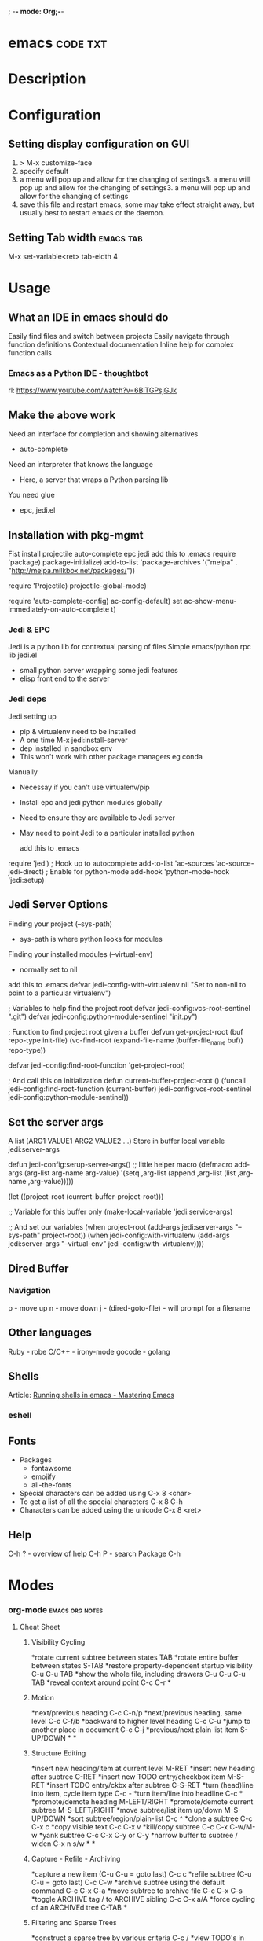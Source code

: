 ; -*- mode: Org;-*-
#+TAGS: code txt

* emacs								   :code:txt:
* Description
* Configuration
** Setting display configuration on GUI
1. > M-x customize-face
2. specify default
3. a menu will pop up and allow for the changing of settings3. a menu will pop up and allow for the changing of settings3. a menu will pop up and allow for the changing of settings
4. save this file and restart emacs, some may take effect straight away, but usually best to restart emacs or the daemon.

** Setting Tab width						  :emacs:tab:
M-x set-variable<ret> tab-eidth 4
* Usage
** What an IDE in emacs should do
Easily find files and switch between projects
Easily navigate through function definitions
Contextual documentation
Inline help for complex function calls
 
*** Emacs as a Python IDE - thoughtbot
rl: https://www.youtube.com/watch?v=6BlTGPsjGJk

** Make the above work
Need an interface for completion and showing alternatives
- auto-complete
Need an interpreter that knows the language
- Here, a server that wraps a Python parsing lib
You need glue
- epc, jedi.el
   
** Installation with pkg-mgmt
Fist install projectile auto-complete epc jedi
add this to .emacs
require 'package)
package-initialize)
add-to-list
 'package-archives
 '("melpa" . "http://melpa.milkbox.net/packages/"))

require 'Projectile)
projectile-global-mode)

require 'auto-complete-config)
ac-config-default)
set ac-show-menu-immediately-on-auto-complete t)

*** Jedi & EPC
Jedi is a python lib for contextual parsing of files 
Simple emacs/python rpc lib
jedi.el 
- small python server wrapping some jedi features
- elisp front end to the server

*** Jedi deps
Jedi setting up
+ pip & virtualenv need to be installed
+ A one time M-x jedi:install-server
+ dep installed in sandbox env
+ This won't work with other package managers eg conda
Manually
+ Necessay if you can't use virtualenv/pip
+ Install epc and jedi python modules globally
+ Need to ensure they are available to Jedi server
+ May need to point Jedi to a particular installed python 
  
 add this to .emacs
require 'jedi)
; Hook up to autocomplete
add-to-list 'ac-sources 'ac-source-jedi-direct)
; Enable for python-mode
add-hook 'python-mode-hook 'jedi:setup)

** Jedi Server Options
 Finding your project (--sys-path)
 - sys-path is where python looks for modules
 Finding your installed modules (--virtual-env)
 - normally set to nil

 add this to .emacs
defvar jedi-config-with-virtualenv nil
 "Set to non-nil to point to a particular virtualenv")

; Variables to help find the project root
defvar jedi-config:vcs-root-sentinel ".git")
defvar jedi-config:python-module-sentinel "__init__.py")

; Function to find project root given a buffer
defvun get-project-root (buf repo-type init-file)
 (vc-find-root (expand-file-name (buffer-file_name buf)) repo-type))
 
defvar jedi-config:find-root-function 'get-project-root)

; And call this on initialization
defun current-buffer-project-root ()
 (funcall jedi-config:find-root-function
   (current-buffer)
   jedi-config:vcs-root-sentinel
   jedi-config:python-module-sentinel))

** Set the server args
 A list (ARG1 VALUE1 ARG2 VALUE2 ...)
 Store in buffer local variable jedi:server-args

defun jedi-config:serup-server-args()
 ;; little helper macro
 (defmacro add-args (arg-list arg-name arg-value)
   '(setq ,arg-list (append ,arg-list (list ,arg-name ,arg-value)))))

 (let ((project-root (current-buffer-project-root)))

   ;; Variable for this buffer only
   (make-local-variable 'jedi:service-args)

   ;; And set our variables
   (when project-root
     (add-args jedi:server-args "--sys-path" project-root))
   (when jedi-config:with-virtualenv
     (add-args jedi:server-args "--virtual-env"
       jedi-config:with-virtualenv))))

** Dired Buffer
*** Navigation
p - move up
n - move down
j - (dired-goto-file) - will prompt for a filename

** Other languages
Ruby - robe
C/C++ - irony-mode
gocode - golang

** Shells
Article: [[https://www.masteringemacs.org/article/running-shells-in-emacs-overview][Running shells in emacs - Mastering Emacs]]
*** eshell
** Fonts
+ Packages
  - fontawsome
  - emojify
  - all-the-fonts

- Special characters can be added using
  C-x 8 <char>
- To get a list of all the special characters
  C-x 8 C-h
- Characters can be added using the unicode
  C-x 8 <ret>

** Help
C-h ? - overview of help
C-h P - search Package
C-h
* Modes
*** org-mode						    :emacs:org:notes:
**** Cheat Sheet
***** Visibility Cycling
*rotate current subtree between states             TAB
*rotate entire buffer between states               S-TAB
*restore property-dependent startup visibility     C-u C-u TAB
*show the whole file, including drawers            C-u C-u C-u TAB
*reveal context around point                       C-c C-r
*
***** Motion
*next/previous heading                             C-c C-n/p
*next/previous heading, same level                 C-c C-f/b
*backward to higher level heading                  C-c C-u
*jump to another place in document                 C-c C-j
*previous/next plain list item                     S-UP/DOWN\notetwo
*
*
***** Structure Editing
*insert new heading/item at current level          M-RET
*insert new heading after subtree                  C-RET
*insert new TODO entry/checkbox item               M-S-RET
*insert TODO entry/ckbx after subtree              C-S-RET
*turn (head)line into item, cycle item type        C-c -
*turn item/line into headline                      C-c *
*promote/demote heading                            M-LEFT/RIGHT
*promote/demote current subtree                    M-S-LEFT/RIGHT
*move subtree/list item up/down                    M-S-UP/DOWN
*sort subtree/region/plain-list                    C-c ^
*clone a subtree                                   C-c C-x c
*copy visible text                                 C-c C-x v
*kill/copy subtree                                 C-c C-x C-w/M-w
*yank subtree                                      C-c C-x C-y or C-y
*narrow buffer to subtree / widen                  C-x n s/w
*
*
***** Capture - Refile - Archiving
*capture a new item (C-u C-u = goto last)          C-c c \noteone
*refile subtree (C-u C-u = goto last)              C-c C-w
*archive subtree using the default command         C-c C-x C-a
*move subtree to archive file                      C-c C-x C-s
*toggle ARCHIVE tag / to ARCHIVE sibling           C-c C-x a/A
*force cycling of an ARCHIVEd tree                 C-TAB
*
***** Filtering and Sparse Trees
*construct a sparse tree by various criteria       C-c /
*view TODO's in sparse tree                        C-c / t/T
*global TODO list in agenda mode                   C-c a t \noteone
*time sorted view of current org file              C-c a L
*
***** Tables
*
*--------------------------------------------------------------------------------
*Creating a table
*--------------------------------------------------------------------------------
*
*just start typing, e.g.                           |Name|Phone|Age RET |- TAB
*convert region to table                           C-c |
*... separator at least 3 spaces                   C-3 C-c |
*
*--------------------------------------------------------------------------------
*Commands available inside tables
*--------------------------------------------------------------------------------
*
*The following commands work when the cursor is inside a table.
*Outside of tables, the same keys may have other functionality.
*
*--------------------------------------------------------------------------------
*Re-aligning and field motion
*--------------------------------------------------------------------------------
*
*re-align the table without moving the cursor      C-c C-c
*re-align the table, move to next field            TAB
*move to previous field                            S-TAB
*re-align the table, move to next row              RET
*move to beginning/end of field                    M-a/e
*
*--------------------------------------------------------------------------------
*Row and column editing
*--------------------------------------------------------------------------------
*
*move the current column left                      M-LEFT/RIGHT
*kill the current column                           M-S-LEFT
*insert new column to left of cursor position      M-S-RIGHT
*
*move the current row up/down                      M-UP/DOWN
*kill the current row or horizontal line           M-S-UP
*insert new row above the current row              M-S-DOWN
*insert hline below (C-u : above) current row      C-c -
*insert hline and move to line below it            C-c RET
*sort lines in region                              C-c ^
*
*--------------------------------------------------------------------------------
*Regions
*--------------------------------------------------------------------------------
*
*cut/copy/paste rectangular region                 C-c C-x C-w/M-w/C-y
*fill paragraph across selected cells              C-c C-q
*
*--------------------------------------------------------------------------------
*Miscellaneous
*--------------------------------------------------------------------------------
*
*to limit column width to N characters, use        ...| <N> |...
*edit the current field in a separate window       C-c `
*make current field fully visible                  C-u TAB
*export as tab-separated file                      M-x org-table-export
*import tab-separated file                         M-x org-table-import
*sum numbers in current column/rectangle           C-c +
*
*--------------------------------------------------------------------------------
*Tables created with the table.el package
*--------------------------------------------------------------------------------
*
*insert a new table.el table                       C-c ~
*recognize existing table.el table                 C-c C-c
*convert table (Org-mode <-> table.el)             C-c ~
*
*--------------------------------------------------------------------------------
*Spreadsheet
*--------------------------------------------------------------------------------
*
*Formulas typed in field are executed by TAB,
*RET and C-c C-c.  = introduces a column
*formula, := a field formula.
*
*Example: Add Col1 and Col2                        |=$1+$2      |
*... with printf format specification              |=$1+$2;%.2f|
*... with constants from constants.el              |=$1/$c/$cm |
*sum from 2nd to 3rd hline                         |:=vsum(@II..@III)|
*apply current column formula                      | = |
*
*set and eval column formula                       C-c =
*set and eval field formula                        C-u C-c =
*re-apply all stored equations to current line     C-c *
*re-apply all stored equations to entire table     C-u C-c *
*iterate table to stability                        C-u C-u C-c *
*rotate calculation mark through # * ! ^ _ $       C-#
*show line, column, formula reference              C-c ?
*toggle grid / debugger                            C-c }/{
*
*--------------------------------------------------------------------------------
*Formula Editor
*--------------------------------------------------------------------------------
*
*edit formulas in separate buffer                  C-c '
*exit and install new formulas                     C-c C-c
*exit, install, and apply new formulas             C-u C-c C-c
*abort                                             C-c C-q
*toggle reference style                            C-c C-r
*pretty-print Lisp formula                         TAB
*complete Lisp symbol                              M-TAB
*shift reference point                             S-cursor
*shift test line for column references             M-up/down
*scroll the window showing the table               M-S-up/down
*toggle table coordinate grid                      C-c }
*
***** Links
*
*globally store link to the current location       C-c l \noteone
*insert a link (TAB completes stored links)        C-c C-l
*insert file link with file name completion        C-u C-c C-l
*edit (also hidden part of) link at point          C-c C-l
*
*open file links in emacs                          C-c C-o
*...force open in emacs/other window               C-u C-c C-o
*open link at point                                mouse-1/2
*...force open in emacs/other window               mouse-3
*record a position in mark ring                    C-c %
*jump back to last followed link(s)                C-c &
*find next link                                    C-c C-x C-n
*find previous link                                C-c C-x C-p
*edit code snippet of file at point                C-c '
*toggle inline display of linked images            C-c C-x C-v
*
***** Working with Code (Babel)
*
*execute code block at point                       C-c C-c
*open results of code block at point               C-c C-o
*check code block at point for errors              C-c C-v c
*insert a header argument with completion          C-c C-v j
*view expanded body of code block at point         C-c C-v v
*view information about code block at point        C-c C-v I
*go to named code block                            C-c C-v g
*go to named result                                C-c C-v r
*go to the head of the current code block          C-c C-v u
*go to the next code block                         C-c C-v n
*go to the previous code block                     C-c C-v p
*demarcate a code block                            C-c C-v d
*execute the next key sequence in the code edit bu C-c C-v x
*execute all code blocks in current buffer         C-c C-v b
*execute all code blocks in current subtree        C-c C-v s
*tangle code blocks in current file                C-c C-v t
*tangle code blocks in supplied file               C-c C-v f
*ingest all code blocks in supplied file into the  C-c C-v i
*switch to the session of the current code block   C-c C-v z
*load the current code block into a session        C-c C-v l
*view sha1 hash of the current code block          C-c C-v a
*
***** Completion
*
*In-buffer completion completes TODO keywords at headline start, TeX
*macros after `\', option keywords after `#-', TAGS
*after  `:', and dictionary words elsewhere.
*
*complete word at point                            M-TAB
*
***** TODO Items and Checkboxes
*rotate the state of the current item              C-c C-t
*select next/previous state                        S-LEFT/RIGHT
*select next/previous set                          C-S-LEFT/RIGHT
*toggle ORDERED property                           C-c C-x o
*view TODO items in a sparse tree                  C-c C-v
*view 3rd TODO keyword's sparse tree               C-3 C-c C-v
*
*set the priority of the current item              C-c , [ABC]
*remove priority cookie from current item          C-c , SPC
*raise/lower priority of current item              S-UP/DOWN\notetwo
*
*insert new checkbox item in plain list            M-S-RET
*toggle checkbox(es) in region/entry/at point      C-c C-x C-b
*toggle checkbox at point                          C-c C-c
*update checkbox statistics (C-u : whole file)     C-c #
*
***** Tags
*set tags for current heading                      C-c C-q
*realign tags in all headings                      C-u C-c C-q
*create sparse tree with matching tags             C-c \\
*globally (agenda) match tags at cursor            C-c C-o
*
***** Properties and Column View
*set property/effort                               C-c C-x p/e
*special commands in property lines                C-c C-c
*next/previous allowed value                       S-left/right
*turn on column view                               C-c C-x C-c
*capture columns view in dynamic block             C-c C-x i
*
*quit column view                                  q
*show full value                                   v
*edit value                                        e
*next/previous allowed value                       n/p or S-left/right
*edit allowed values list                          a
*make column wider/narrower                        > / <
*move column left/right                            M-left/right
*add new column                                    M-S-right
*Delete current column                             M-S-left
*
*
***** Timestamps
*prompt for date and insert timestamp              C-c .
*like C-c . but insert date and time format        C-u C-c .
*like C-c . but make stamp inactive                C-c !
*insert DEADLINE timestamp                         C-c C-d
*insert SCHEDULED timestamp                        C-c C-s
*create sparse tree with all deadlines due         C-c / d
*the time between 2 dates in a time range          C-c C-y
*change timestamp at cursor Â±1 day                S-RIGHT/LEFT\notetwo
*change year/month/day at cursor by Â±1            S-UP/DOWN\notetwo
*access the calendar for the current date          C-c >
*insert timestamp matching date in calendar        C-c <
*access agenda for current date                    C-c C-o
*select date while prompted                        mouse-1/RET
*toggle custom format display for dates/times      C-c C-x C-t
*
*
*--------------------------------------------------------------------------------
*Clocking time
*--------------------------------------------------------------------------------
*
*start clock on current item                       C-c C-x C-i
*stop/cancel clock on current item                 C-c C-x C-o/x
*display total subtree times                       C-c C-x C-d
*remove displayed times                            C-c C-c
*insert/update table with clock report             C-c C-x C-r
*
***** Agenda Views
*add/move current file to front of agenda          C-c [
*remove current file from your agenda              C-c ]
*cycle through agenda file list                    C-'
*set/remove restriction lock                       C-c C-x </>
*
*compile agenda for the current week               C-c a a \noteone
*compile global TODO list                          C-c a t \noteone
*compile TODO list for specific keyword            C-c a T \noteone
*match tags, TODO kwds, properties                 C-c a m \noteone
*match only in TODO entries                        C-c a M \noteone
*find stuck projects                               C-c a # \noteone
*show timeline of current org file                 C-c a L \noteone
*configure custom commands                         C-c a C \noteone
*agenda for date at cursor                         C-c C-o
*
*--------------------------------------------------------------------------------
*Commands available in an agenda buffer
*--------------------------------------------------------------------------------
*
*--------------------------------------------------------------------------------
*View Org file
*--------------------------------------------------------------------------------
*
*show original location of item                    SPC/mouse-3
*show and recenter window                          L
*goto original location in other window            TAB/mouse-2
*goto original location, delete other windows      RET
*show subtree in indirect buffer, ded.\ frame      C-c C-x b
*toggle follow-mode                                F
*
*--------------------------------------------------------------------------------
*Change display
*--------------------------------------------------------------------------------
*
*delete other windows                              o
*view mode dispatcher                              v
*switch to day/week/month/year/def view            d w vm vy vSP
*toggle diary entries / time grid / habits         D / G / K
*toggle entry text / clock report                  E / R
*toggle display of logbook entries                 l / v l/L/c
*toggle inclusion of archived trees/files          v a/A
*refresh agenda buffer with any changes            r / g
*filter with respect to a tag                      /
*save all org-mode buffers                         s
*display next/previous day,week,...                f / b
*goto today / some date (prompt)                   . / j
*
*--------------------------------------------------------------------------------
*Remote editing
*--------------------------------------------------------------------------------
*
*digit argument                                    0-9
*change state of current TODO item                 t
*kill item and source                              C-k
*archive default                                   $ / a
*refile the subtree                                C-c C-w
*set/show tags of current headline                 : / T
*set effort property (prefix=nth)                  e
*set / compute priority of current item            , / P
*raise/lower priority of current item              S-UP/DOWN\notetwo
*run an attachment command                         C-c C-a
*schedule/set deadline for this item               C-c C-s/d
*change timestamp one day earlier/later            S-LEFT/RIGHT\notetwo
*change timestamp to today                         >
*insert new entry into diary                       i
*start/stop/cancel the clock on current item       I / O / X
*jump to running clock entry                       J
*mark / unmark / execute bulk action               m / u / B
*
*--------------------------------------------------------------------------------
*Misc
*--------------------------------------------------------------------------------
*
*follow one or offer all links in current entry    C-c C-o
*
*--------------------------------------------------------------------------------
*Calendar commands
*--------------------------------------------------------------------------------
*
*find agenda cursor date in calendar               c
*compute agenda for calendar cursor date           c
*show phases of the moon                           M
*show sunrise/sunset times                         S
*show holidays                                     H
*convert date to other calendars                   C
*
*--------------------------------------------------------------------------------
*Quit and Exit
*--------------------------------------------------------------------------------
*
*quit agenda, remove agenda buffer                 q
*exit agenda, remove all agenda buffers            x
*
***** LaTeX and cdlatex-mode
*
*preview LaTeX fragment                            C-c C-x C-l
*expand abbreviation (cdlatex-mode)                TAB
*insert/modify math symbol (cdlatex-mode)          ` / '
*insert citation using RefTeX                      C-c C-x [
*
***** Exporting and Publishing
*
*Exporting creates files with extensions .txt and .html
*in the current directory.  Publishing puts the resulting file into
*some other place.
*
*export/publish dispatcher                         C-c C-e
*
*export visible part only                          C-c C-e v
*insert template of export options                 C-c C-e t
*toggle fixed width for entry or region            C-c :
*toggle pretty display of scripts, entities        C-c C-x {\tt\char`\}
*
*--------------------------------------------------------------------------------
*Comments: Text not being exported
*--------------------------------------------------------------------------------
*
*Lines starting with # and subtrees starting with COMMENT are
*never exported.
*
*toggle COMMENT keyword on entry                   C-c ;
*
***** Dynamic Blocks
*
*update dynamic block at point                     C-c C-x C-u
*update all dynamic blocks                         C-u C-c C-x C-u
*
***** Notes
*[1] This is only a suggestion for a binding of this command.  Choose
*your own key as shown under ACTIVATION.
*
*[2] Keybinding affected by org-support-shift-select and also
**** org-replace-disputed-keys.
***** Outlining and Writing
Asterisks are used to denote headings these can 
be nested using increments of astrisks. Lines that 
don't start with the * are considered the body of 
the text.

**** Under lying headings
Underlying objects can be wrapped up into the 
heading for clarity. This is done by moving the cursor
to the end of the headings line and pressing TAB.

**** thrid level
***** fourth level
****** fifth level
**** Visability cycling
***** Gloabl and local cycling
+Cycling through the headings is accomplised with sucsecive TAB commands. A level which is above can open any below. You don't have to be on the ajacent heading to cycle just above.

| Commands | Function                |
|----------+-------------------------|
| C-c C-n  | Next heading            |
| C-c C-p  | Prev heading            |
| C-c C-f  | Next heading same level |
| C-c C-b  | Prev heading same level |
|          |                         |
***** Setting initial visibility   
+Using C-u Cu will switch back to the start up viaibility.
+ Setting per file visibility
- #+STARTUP - overview
- #+STARTUP - content
**** Lists
***** Unordered
unordered lists can be added using +,-
- apple
- banana
- grapes
***** Ordered
ordered lists can be added using 1.
1. apple
2. banna
3. cherry

***** Check-box
- [ ] is it true
- [ ] is it false
to toggle the state of the checkbox C-c C-c
to toggle through itemize bullets C-c -
Turn an item in to a heading C-c * this will turn a 
checkbox into a TODO list

**** Drawers
This is outside the drawer
:DRAWER_NAME:
This is inside the drawer
:END:
After the drawer

A drawer can also be added interactivly with 
C-c C-x d - This will add the :Drawer: and :END:

**** \TODO List
**** Hyperlinks
Simple url
http://linuxjournal.com
or
[[http://linuxjournal.com]::[Linux Journal]]

Link to image
https://plus.google.com/photos/100234956980391947791/album/6170753083564209409/6170753084798814642?authkey=CNuXwuz8yuqGYg&sqid=116491848144040455924&ssid=b159388e-0b2d-4384-91bd-86ac4c803abc

Link to a file
file://.vimrc

**** Tables
  
| Column 1 | Column 2 | Column 3 |
|          |          |          |

ALT moves between cells

**** Tags 							       :BLUE:
  
You can assign a tag to a header.
They are to the form :TAG_ONE:

Tags can also be added to a heading by C-c C-c on it.

Search tags with C-c \

***** TAG EXP 							       :BLUE:
***** TAG EXP 						    :TAG_ONE:TAG_TWO:

**** Exporting & Publishing
***** Exporting as ASCII
M-x org-export-as-ascii - creates a file with same name but .txt
***** Exporting as HTML
M-x org-export-as-html - creates a file with the same name but .html
  
**** Creating Timestamps
For org mode to recognize timestamps they have to be of a cetain format.
*
***** Org Timestamp
*<2016-10-19 Wed> - this is created with C-c .
*
***** Org Timestamp Inactive
*[2016-11-01 Tue] - this is created with C-c ! 
*Same as above but will not cause an agenda entry

**** Deadlines and Scheduling
**** Publishing
+ This allows for the conversion of .org files to .html or .pdf.

***** Configuration
+ Publish requires a significant amount of configuration.

****** The variable org-publish-project-alist
+ It is this variable that initiates each project.
+ Each element of the list is one project.

("project_name" :property value :property value ...)
or
("project_name" :components ("project_name" "project_name" ...))

+ A project defines a set of files that will be published, along with the publishing config.

****** Sources and Destinations for Files
+ Most properties are optional, but where and from needs to be specified.

| Property              | Description  |
|-----------------------+-------------------------------------------------------------------------------------------------------------------------------------------------------------------------------------------|
| :base-directory       | Directory containing source files                                                                                                                                                         |
| :publishing-directory | Directory where output files will be published. You can directly publish to a web server using a file name syntax appropriate for Emacs tramp pkg, or just publish to a locali directory. |
| :preparation-function | Function or list of functions to be called before starting the publishing process.                                                                                                        |
| :completion-function  | Function or list of functions called after finishing the publishing process, for example to change permissions of the resulting files.                                                    |

****** Selecting Files
+ By default all files with the .org extension in the base directory will be apart of the project. This can be modified with the following properties.
 
*| Property        | Description                                                                                                       |
*|-----------------+-------------------------------------------------------------------------------------------------------------------|
*| :base-extension | Extension of source files. Set to any if you wish to get all file types                                           |
*| :exclude        | Regular expression to match file names that should not be published, even though selected with the base-extension |
*| :include        | List of files to be included regardless of :base-extension and :exclude                                           |
*| :recursive      | non-nil means to chech the base recursively for files to publish.                                                 |
*
*
****** Publishing Actions
*+ default action is to publish files as html.
*+ publishing is done by calling the org-html-publish-to-html
*+ for other formats the function is org-latex-publish-to-pdf , ascii, Texinfo etc.

**** Babel
***** Lecture
****** Emacs Lisp Development Tips with John Wiegley
par edit mode

use paredit
- many key bindings to learn
ctrl meta-x - will evaluate
ctrl-h f - this will produce a list of functions that are available in the environment
this will evaluate the elisp code ctrl-x ctrl-e
command-log-mode - this will show show on the screen keystrokes
C-u C-M-x this will run the interactive debuger - ? will give you all options
eldoc-mode - this provides prompting for function variables
- set this for when elisp-mode is called
info- here is where all the manuals are
marks - mx will mark current point with x
- to get to x use 'x go to the ^ of the line, or `x go to exact point
C-h-f - this will give you info on function that you are currently over
More information of a function can be found in the emacs manual.
check-parens - self-explanitory
slurping and barfing
paredit has a companion lib redshank
ert - unit testing framework 
undercover.el - sacha chua has a blog on it
checkdoc - minor mode - for working with project documentation 

**** Easy Template
s	#+BEGIN_SRC ... #+END_SRC 
e	#+BEGIN_EXAMPLE ... #+END_EXAMPLE 
q	#+BEGIN_QUOTE ... #+END_QUOTE 
v	#+BEGIN_VERSE ... #+END_VERSE 
c	#+BEGIN_CENTER ... #+END_CENTER 
l	#+BEGIN_EXPORT latex ... #+END_EXPORT 
L	#+LATEX: 
h	#+BEGIN_EXPORT html ... #+END_EXPORT 
H	#+HTML: 
a	#+BEGIN_EXPORT ascii ... #+END_EXPORT 
A	#+ASCII: 
i	#+INDEX: line 
I	#+INCLUDE: line 
*** magit							  :emacs:git:
+ Commands
M-x magit-status - uses this command with the dired directory that contains the .git file
  s - this will stage the modified file
  S - will stage all modified files
  u - unstage file
  U - unstage all files
  c c - this will prompt for a commit message
  C-c C-c - this will make the commit
M-x magit-push-current-to-upstream
  - if using a ssh key may have a problem with setting key

* Packages
*** projectile - provides an easy way to navigate a project :emacs:projectile:project:
HomePage: [[http://batsov.com/projectile/][batsoy.com/projectile]]
*** epc - middleware that connects pythonland to emacsland
*** jedi 
*** auto-complete						 :emacs:comp:
*** ido-vertical
*** YASnippet							  :emacs:yas:
 
*** Helm						  :emacs:helm:search:
*** vagrant-tramp						:emacs:tramp:
This package allows files in vagrant boxes to be edited

+ Set-Up
1. start vagrant box
2. output the .ssh/config needed with
   > vagrant ssh-config
3. add this output to the .ssh/config. The name should be changed from default
4. in emacs use C-x C-f /<name_in_ssh_config>:/file/to/edit/in/vagrant

The above(3,4) can also be achieved with:
#+BEGIN_SRC sh:
vagrant ssh-config --host <host_name> >> $HOME/.ssh/config
#+END_SRC

* Lecture
** Have Emacs Teach You Chinese or English or Math or whatever - thoughtbot Josh Moller-Mara
URL: [[https://www.youtube.com/watch?v%253DuraPXeLfWcM][Emacs Teach you chinese or English...]]
How?
  - Using the spaced repetition package org-drill
    - Don't want to waste time studying cards you already know
  - Automatically creating flashcards using org-capture templates
    - Don't waste time making new cards
     
How it works?
You get a flashcard 
You think about what the answer to the answer to the flashcard is
You flip over the flashcard
Depending on how well you answered it, you categorize it from 0 to 5
0. Totally forgot
1. Took a while to remember
2. You remembered after seeing itf
3. It took a while, but you remember
4. You remembered after a little tought
5. You remembered the item easily

Org-drill
important to add it to org-modules
Add a "drill" tag in org-mode to whatever you want drilled.
Use clozes or subheadings to determine what's on the back of the card.
org-drill cmds
- org-drill - drills the current buffer
- org-drill-tree - drills the current org-mode heading
- org-drill-directory - Drills all files in the current directory
Clozes are the fill in the blank type card. By default using [    ]

Org-Capture
Jonathan Magen has a good talk    
org capture templates allow for quick ways to add information

Anatomy of an org-capture template
'(keys description type target template)
you tell it the key to bind to
you tell where you want your capture info stored
you prompt for "fill-in-the-blank" strings with %^{prompt}
Importantly, org-capture templates can contain a % (sexp)
- org-mode wants you to hack it

** Emacs Chat: Karl Voit
rl: https://www.youtube.com/watch?v=SaKPr4J0K2I&list=WL&index=72

 tag trees apose to using file hierarchy
 - use date/time stamps
 - descriptive file names
 - tags

 dates to names - a python program on his github to add date stamp to filename.
 file tag - a program that will add tags to files.
 Org-Agenda - keeps track of actions that occur
 Memacs is what is used to create the above - Memacs uses archive mode so information dosn't clog up the agenda.
 - ties to emails
 - ties to twitter
 lazyblog - to help blog from with in emacs
 config file using org mode
 - the headers are commented out so the config is still read
 my-map allows you to set your own keybindings
 yasnippet - templates for org mode
 
* Articles
** Emacs Mini Manual
rl: http://tuhdo.github.io/emacs-tutor.html

*** Part 1

*** Built-in-help system
 C-h m - runs describe-mode - see all the key bindings & documentation of current major and minor modes.
 C-h w - where-is - to get which keystrokes invoke a given cmd.
 C-h c - describe-key-bridfly - find out what cmd is bound to a key.
 C-h k - describe-key - to find out what cmd is bound to key.
 C-h e - view-echo-area-messages - see logging of echo area.
 C-h i - M-x info - brings up all the info manuals.

*** Man Pages
 M-x man - get a nam page

*** Finding Files
 M-x find-file - C-x C-f - open a file
 M-x ffap - find file at point

*** Ido mode - Interactively Do Things
 With this mode enabled searching becomes a narrowing of options until you find the file.
 Simpler alternative to Helm.

*** Saving files
 C-x C-s - save current buffer to file
 C-x C-w - save as

*** Emacs Modes
 Major mode - provides specialized facilities for working on particular file type. They are mutually exclusive, only one major mode per buffer.
 Minor mode - these provide functionality but are not types specific and there can be any number of these.

*** Buffer MGMT
 adding the following to my .emacs
 - (global-set-key (kbd "C-x C-b") 'ibuffer)
 - this invokes interactive buffer, which allows for better search functionality
 /m - this will pull up all major modes. Selecting the mode will only show buffers that are using the mode.
 // - this removes filtering
 /g - this can be called once filtering is set to name a group of files.
 o - this opens and puts the point on the opened buffer
 C-o - this opens the buffer but keeps the point in the ibuffer
 C-x o - this will move between windows
 C-x 1 - One main window
 C-x 2 - Two equal windows, horizontal
 C-x 3 - Two equal windows, vertical

 Key | Bindings                       |
 /m  | Add a filter by a major mode   |
 /n  | Add a filter by a buffer name  |
 /c  | Add a filter by buffer content |
 /f  | Add a filter by filename       |
 />  | Add a filter by buffer size    |
 /<  | Add a filter by buffer size    |
 //  | Remove filters                 |

*** Bookmarks
+ C-x rm - this provides for a name to be give to a point in a file to come back to.
 C-x rb <name>- this will take you back to the specified bookmark
 C-x rl - list all bookmarks

 Key | Bindings                               |
 RET | Open bm                                |
 1   | Open bm and close other buffers        |
 n   | Go to the next entry                   |
 p   | Go to previous entry                   |
 s   | Save the current bookmark list to file |
 o   | Open bookmark in other window          |
 r   | Re-name bm                             |
 d   | Flag bm for deletion                   |
 x   | Delete flaged bm                       |
 u   | Unmark flaged bm                       |

*** Kill Ring
 The kill ring is where cut text is kept
 It is a list of previously killed content.
 
*** Marks
 C-SPC C-SPC <mark> - this will produce a marker in the buffer
 C-u C-SPC - this will move you back to set mark

*** Undo/redo
 C-x u - this brings up an undo tracker that allows for moving through the changes made to the current file.
 C-/ - this is a quick undo
 
*** Search
 C-s - this is froward search.
 C-r - this is reverse search. 

**** Occur
 This cmd marks all lines tht contain the string or regexp, and display the search results in a seperate buffer named *Occur*
 M-s o - this prompts for the search term and then displays the buffer 

**** Multi-Occur
 Allows for searching multiple buffers
 M-x multi-occur
  
**** Query replace
 M-% - prompts for the term to replace
     
**** Grep
 M-x rgrep - allows for searching using external grep.
 files that contain the search term are then shown in a buffer
 
*** Dired - Directory Editor
 C-x d - select dir and start dired in that dir
 C-x 4 d - select dir and start dired in another window 

 ! - can perform shell cmd on file
 d - mark for deletion
 x - execute deletion
 i - open sub directory

*** Registers
 C-x r j <reg> - go to register

*** Swithcing between windows settings
 Registers help in moving between different windows layouts
 C-x r w <reg> - save the current window setting
 C-x r f <reg> - save the frame state and all windows

*** Macros
 This records your actions in Emacs and play back later.
 C-x ( - this will start recording
 C-x ) - this will stop recording
 C-x e - playback

*** Version Control 
 Emacs supports CVS, subversion, bzr, git, hg and others.
 All are managed through a uniform interface.
 Emacs will automatically recognise if a file is using version control.
 C-x vv - This will commit the file if any changes have been made.
 C-x v - This will show what changes you have made to the current file.

 though emacs has VC, the Magit package is recommended as it is git specific.

*** Shell
 There are 3 types of shell cmd
 1. shell - this is the oldest. It call a subshell, it doesn't support ncurses based applications.
 2. term - this is a terminal emulator written in Emacs lisp.
 3. eshell - this is emacs own shell. As it's its own shell the syntax is different. Interupt is C-c C-c

** Using org to Blog with Jekyll 
URL: http://orgmode.org/worg/org-tutorials/org-jekyll.html

** Tutorials
*** Master Emacs in one year
#+OPTIONS: toc:nil
  :PROPERTIES:
  :ID:       o2b:24796fba-6de7-4712-b83e-b86969c31335
  :POST_DATE: [2012-01-31 Tue 15:08]
  :POSTID:   268
  :ARCHIVE_TIME: 2012-12-26 Wed 19:21
  :ARCHIVE_FILE: ~/projs/mastering-emacs-in-one-year-guide/guide-zh.org
  :ARCHIVE_CATEGORY: emacs
  :END:
Author: Chen Bin (redguardtoo)

Version: 20150424

Updated: <2015-04-24 Fri>

Created: [2012-01-31 Tue 15:08]

Copyright: This work is licensed under the [[http://creativecommons.org/licenses/by-nc-nd/3.0/][Creative Commons Attribution-NonCommercial-NoDerivs 3.0 Unported License]].

**** Introduction
I was a Microsoft fan because I was born in China. There was no Unix culture when I was young. My professor knew as much as I knew about Unix. Zero knowledge. Nothing. I believed Microsoft Windows was the only platform worth developing software on. I believed Visual Studio was the best IDE in the world. I was so loyal to Microsoft that I used Visual Studio to edit the code running on Linux server during my first job.

Besides, computers scared me to death. I'm ashamed to admit now that when I graduated from university I didn't know clipboard. If I need input duplicated texts, I typed them character by character. I chose an IT career simply for money. There was no other career path for talented young people in China then.

So,
- This guide is about using Emacs as a professional's tool. I will not show off Emacs as a geek's toy because I am far from geek stereotype. I will focus on philosophy and methodology only. No technical details involved.
- If a computer dummy can [[https://github.com/redguardtoo][be good at Emacs in one year]], you can do better.

Here is the structure of the article:
- Why Emacs matters? You can skip this part if you are familiar with Linux/Unix
- The key point of guide is take full advantage of Master's work. Don't re-invent the wheel
- The steps to master Emacs
- How to improve after grasping basics by learning from community and books
- What matters is people
- FAQ and Summary
**** Why Emacs (OPTIONAL)
I intend to keep this section short because my focus is HOW instead of WHY.
***** Emacs master is good at other editors naturally
Master has already known the best, so she/he has higher expectation.

For example, the master expects:
- a good editor should have a package manager bundled. She/He is surprised that [[https://sublime.wbond.net/installation][package manager is NOT bundled in some editor]].
- Broken package could be [[http://www.gnu.org/software/emacs/manual/html_node/elisp/Advising-Functions.html][fixed]] without touching the package's original code.
- When remote repository is down, she/he can [[https://github.com/redguardtoo/myelpa][create a repository]] in the memory stick [[https://github.com/redguardtoo/elpa-mirror][in one minute]].

In summary, she/he knows more than Emacs' competitors can implement.
***** Community is strong
Emacs uses [[http://www.gnu.org/software/emacs/manual/html_node/eintr/index.html][Lisp]]. Its [[http://en.wikipedia.org/wiki/Lisp_%28programming_language%29][compact and "unusual" syntax]] scares off the weak minds.
***** It's powerful
IDE is optimized for one framework. [[http://www.youtube.com/watch?v=EQAd41VAXWo][Emacs can do everything in great way]].
***** It lives forever
Emacs is maintained by a [[http://www.gnu.org/][non-profit organization]]. Competitors die while Emacs stays [[http://en.wikipedia.org/wiki/Emacs#History][during 40 years]].
***** No overhead
The installer is a [[http://ftp.gnu.org/gnu/emacs/windows/][50M bytes zip file]]. The program is portable.
***** What matters is attitude
If I could only give one piece of advice, it would be *being open minded*. 

Newbies may be surprised by following facts:
- I don't know 80% "newbie-must-know" key bindings because [[http://www.emacswiki.org/emacs/Smex][I don't need to]]
- [[https://github.com/purcell/emacs.d/issues?q=author%3Aredguardtoo+][I don't start from my own simple setup at the beginning]]
- I actually [[https://github.com/punchagan/org2blog/issues/153][don't fully understand Lisp "if" statement]] after I've already developed [[https://github.com/redguardtoo][useful Emacs plugins]] and written [[https://news.ycombinator.com/item?id=6909463][hardcore Emacs articles]].
- I use my spare time in one year to master Emacs

**** Step by Step Guide
Some conventions: 
- "C" means "Ctrl" and "M" means "Alt"
- "M-x my-command" means press "Alt" and "x" together, enter "my-command"
***** Quick start for greenhorns of Linux/Unix (OPTIONAL) 
Here are the steps:
- Install Emacs 24
- Don't install any plugins
- Learn basic knowledge about [[http://en.wikipedia.org/wiki/Environment_variable][environment variable]] and [[http://en.wikipedia.org/wiki/Redirection_%28computing%29][pipe]]
- Read the official tutorial
- Use [[http://www.emacswiki.org/emacs/OrgMode][org-mode]]
- The only hotkey you need learn in org-mode is TAB key

Use Emacs in this way for several days in order to understand:
- Why people love Emacs
- How Emacs interact with other programs
***** Read the official tutorial
Steps to read tutorial
- Start Emacs with minimum setup. I suggest running command "emacs -nw -Q" in shell
- "M-x help-with-tutorial"

This tutorial takes half an hour. Not too much time for a life time skill.

Please do not skip it.

At minimum, you need learn help commands:
- "M-x describe-variable", hotkey "C-h v", display documentation of variable
- "M-x describe-function", hotkey "C-h f", display documentation of function
- "M-x describe-key", hotkey "C-h k", display documentation of function invoke by key
***** Start from practical problem
Most newbies need a notes taking tool. So [[http://orgmode.org/][Org-mode]] is the answer.

If you don't start by solving real world problem you will lose interest soon. Many people started the journey by learning Lisp. They gave up in the midway.
***** Set the priorities
Focus on your most critical issue only. Ignore other issues temporarily. Sometimes compromise is a better strategy.

For example, I always use Emacs in terminal because at the beginning my most urgent problem is to edit the file on the remote server.

After a happy year with Emacs, I'm curious why other people keep complaining that their Emacs issues, especially on OSX (font not rendered properly, window not maxmized, cannot increase font size, etc). It turns out they are using GUI version while I'm using terminal version. My terminal application already take over and solve these issues perfectly.
***** On the shoulders of giants
This is *the most important section*!

I learned the lesson the hard way. At the beginning, I regarded Emacs as a toy. I digged around the internet for cool code I can copy.

That's totally a waste of time if my goal is to become an Emacs master!

I should have used [[https://github.com/purcell/emacs.d][Steve Purcell's]] setup at the beginning!

Please don't repeat my mistake. Just follow Steven Purcell!

Let me be blunt. You are a newbie, you'd better study top geek's code. Don't try to be "creative" at this stage. You won't *create anything* when re-inventing the wheel.

For example, some readers tell me that Emacs has too many hotkeys. They can't memorize all of them. This is typical in newbies who assume that top geeks can remember more key bindings.

Wrong!

If you have studied any master's setup, you will find that she uses [[http://www.emacswiki.org/emacs/Smex][Smex]], as it is more efficient than pressing hotkeys.

Since Steve Purcell loves new technologies and update his setup frequently, it may be a little harder to follow him for beginners.

That's actually great. I'm lucky to stick to his setup because pulling from his git branch gets me updated with the latest cool things in community.

When I say "on the shoulders of giants", I'm stressing that you need set your standard higher. I'm NOT saying the master's setup is "newbie friendly". If it happens to be "friendly", it's just the *coincidence*.

This section is discussing *the best way to be good, not the easiest way*.

There is a difference between best and easiest. For example, a setup using Vim key bindings is NOT easy but definitely best.

If you are still not convinced, consider my reasons:
- Those giants are more intelligent than me. They are harder working than me. How can I reach their level as quickly as possible?
- The obvious way is to join them.
- If you can report a bug about the master's setup, at least in that moment, you have proven you are better at a certain issue than the master.
- You will get guidance from the master when he/she analyzes your bug report.

***** Report bugs
That's only way to become the padawan of the master.

For example, I learned [[phttp://www.gnu.org/software/emacs/manual/html_node/elisp/Advising-Functions.html][some advanced Lisp skill]] by [[https://github.com/capitaomorte/yasnippet/issues/256][reporting a bug]]. The bonus is that bug report is actually a case study. Knowledge from such a case study is hard to forget.

***** Better yourself everyday
I was inspired by [[https://sites.google.com/site/steveyegge2/tour-de-babel][Steve Yegges' article]]. Here is the text quoted:
#+BEGIN_EXAMPLE
Go look over Paul Nordstrom's shoulder while he works sometime, if you don't believe me. It's a real eye-opener for someone who's used Visual Blub .NET-like IDEs their whole career.
#+END_EXAMPLE

After reading the text, I decided to be as good as Paul Nordstrom. It's mission impossible considering [[http://www.linkedin.com/in/paulnpcom][who Paul Nordstrom is]]. The reason to set a goal I can never reach is to make me not to stop. Whatever minor task I take, I always ask myself how Paul Nordstrom will handle it. Is my operation efficient enough that Steve Yegge will be surprised?

For example, switch focus between sub-windows in Emacs is not efficient by default. I need press "Ctrl-x O" several times to jump to a sub-window. After some investigation, I found [[https://github.com/dimitri/switch-window][switch-window]]. Press "Ctrl-x O" plus number key to finish the operation. I kept searching and found [[https://github.com/nschum/window-numbering.el][window-numbering]]. ALT key plus number key is enough. That's 60% productivity improvement. Alt key is still a little bit far away from my fingers. Another improvement is to use [[https://gitorious.org/evil/pages/Home][Evil-mode]] and [[https://github.com/cofi/evil-leader][evil-leader]], I need only [[https://github.com/redguardtoo/emacs.d/blob/master/init-evil.el][press comma key and number key to switch window]].
***** Join the community
I suggest focusing on Emacs only in order to take full advantage of communities.

For example, although Quora.com has lots of interesting stuff, *do not* read/subscribe/follow them unless it's related to Emacs.
****** Google+
[[https://plus.google.com/communities/114815898697665598016][Emacs community on Google+]] is the best. The average quality of discussion on Google+ is better.

BTW, the Emacs geek [[https://plus.google.com/113859563190964307534][Xah Lee]] hosts a Q/A session at Google Plus every Tuesday. His web site is [[http://xahlee.org/]].
****** Reddit
[[http://www.reddit.com/r/emacs/][Reddit]] is as good as Google+. The advantage of Reddit is that it's usually NOT blocked by the corporate firewall.
****** Github
It's a social network for developers.

You can search [[https://github.com/languages/Emacs%20Lisp]] for latest Emacs Lisp code.

If you agrees with my "follow master" strategy, you may like following tip.

I *avoid the pain of maintaining* by watching other masters' emacs.d repositories. I get notified by the bugs and *fix* automatically. All I need to do is clicking "Watch" button on the right top of Github page.
****** Blogs
[[http://planet.emacsen.org/][Planet Emacsen]] is the best collection of Emacs related blogs.
****** Quora.com
Follow the question on specific topic instead general one. For example, "What's the best Emacs addon" is more useful than "How to learn Emacs".

Everybody can say something about a general question. But to answer a specific question, you need *first-hand experience*.

Even if you are only interestd in general questions, starting from more practical question is still better. Find the people who provides the best and the shortest answer and follow her.
****** Twitter
I use keyword "emacs :en" to search latest news. The reason to search English only twitter is that there are lots of Japanese post and I don't know Japanese.
****** StackOverflow
Insert "emacs-related-keywords site:stackoverflow.com" in Google search engine.

The quality on stackoverflow discussion is good but there are not many new questions there.

[[http://emacs.stackexchange.com]] is a Q&A site dedicated to Emacs.
****** Youtube
Some videos are great.

For example, [[http://www.youtube.com/watch?feature=player_embedded&v=oJTwQvgfgMM][Emacs Org-mode - a system for note-taking and project planning]] is the best tutorial on org-mode. Carsten proved that org-mode is simple. The only thing to remember is pressing "TAB" key to expand a text node. That's the killer feature of org-mode. Other stuff are bonus.

Youtube lists the best matched results at the top. So you will always see the same things. I suggest sorting the results by upload date.
**** Readings
***** EmacsWiki
[[http://www.emacswiki.org/emacs/][EmacsWiki]] has all the tips you need for tweaking the Emacs. It's actively maintained by the community.

People complains that it's not properly organized so it's hard to find the valuable information.

Actually, *most documents* on EmacsWiki is still far better than any other resources. Please be patient and read *the full content* at specific page.
***** Emacs Lisp book
I recommend [[http://www.amazon.com/Writing-GNU-Emacs-Extensions-Glickstein/dp/1565922611][Writing GNU Emacs Extensions]] by Bob Glickstein. I like his writing style and the way he organizes chapters.

Xah Lee's [[http://ergoemacs.org/emacs/buy_xah_emacs_tutorial.html][Emacs Lisp tutorial]] is practical and easy to read.

Steve Yegge's [[http://steve-yegge.blogspot.com.au/2008/01/emergency-elisp.html][Emergency Elisp]] is short but it includes the necessary information for writing Emacs Lisp.

Don't study the Lisp at the beginning until you are confident about your Emacs mastery.
**** Knowledge management 
***** Place your setup at Github, *publicly*
I uploaded my setup onto [[https://github.com/redguardtoo/emacs.d]].

Github is the most efficient way of knowledge management because you will never lose the setup.

Github is also a wonderful tool for sharing. I benefit a lot by sharing. People who use my setup are actually helping me perfect my setup. I am the first guy who benefits from a better setup.

For example, people reported that I mixed my personal stuff (email address, full path of my hobby project) into my setup which they need remove. They expected it usable out of the box.

So I re-organized it and placed private stuff into a independent file named "privacy.el". That file is outside of my Emacs configuration. Then it occurred to me that in corporate environment it was not safe to store plain privacy.el on a shared computer without encryption. After some research, I found Emacs already provided [[http://www.emacswiki.org/emacs/EasyPG][a perfect solution]] since version 23.

In order to get the most benefit of sharing, you need make sure your setup is *qualified to share publicly*. Never mix your personal things into it.
***** Dropbox
I use [[https://www.dropbox.com][Dropbox]] to back up documents. Since dropbox will synchronize the documents into the mobile devices, I can study Emacs when commuting.
**** My favorite Emacs addons
They are not must-have addons. There are many other alternatives which are as good as the listed.

New users have two problems on plugins:
1. use plugins out of maintenance
2. use not-the-best plugins

So I list the actively-maintained-and-high-quality plugins to help newbies start:
| Name                | Description                             | Alternatives     |
|---------------------+-----------------------------------------+------------------|
| [[http://www.emacswiki.org/emacs/Evil][Evil]]                | convert Emacs into vim                  | none             |
| [[http://orgmode.org][Org]]                 | [[http://en.wikipedia.org/wiki/Getting_Things_Done][Get Things Done (GTD)]]                   | none             |
| [[https://github.com/company-mode/company-mode][company-mode]]        | code completion                         | auto-complete    |
| [[https://github.com/magnars/expand-region.el][expand-region]]       | selection region efficiently            | none             |
| [[https://github.com/nonsequitur/smex][smex]]                | Input command efficiently               | none             |
| [[https://github.com/capitaomorte/yasnippet][yasnippet]]           | text template                           | none             |
| [[http://www.emacswiki.org/emacs/FlyMake][flymake]]             | syntax check.                           | flycheck         |
| [[https://github.com/emacs-helm/helm][helm]]                | a framework to choose candidates        | ido              |
| [[http://www.emacswiki.org/emacs/InteractivelyDoThings][ido]]                 | similar to helm                         | helm             |
| [[https://github.com/mooz/js2-mode][js2-mode]]            | everything for javascript               | js-mode          |
| [[http://www.emacswiki.org/emacs/emacs-w3m][w3m]]                 | web browser                             | Eww              |
| [[https://github.com/skeeto/emacs-web-server][simple-httpd]]        | web server                              | [[https://github.com/nicferrier/elnode][elnode]]           |
| [[https://github.com/Fuco1/smartparens][smartparens]]         | auto insert matched parens              | autopair         |
| [[https://github.com/nschum/window-numbering.el][window-numbering.el]] | jump focus between sub-windows          | switch-window.el |
| [[https://github.com/fxbois/web-mode][web-mode]]            | everything for edit HTML templates      | nxml-mode        |
| [[https://github.com/magit/magit][magit]]               | Everything about git                    | None             |
| [[https://github.com/syohex/emacs-git-gutter][git-gutter.el]]       | Mark the VCS (git, subversion ...) diff | None             |

If some plugin is not included in above list and you are not sure about its quality, please go to [[http://melpa.org][MELPA's website]] to check its number of downloads.
**** Emacs is a way of life
Emacs people are basically people who are hacking Lisp code for fun. They get the job done in a creative way. For example, [[http://sachachua.com/blog/][Sacha Chua]] mentioned that [[http://sachachua.com/blog/2012/07/transcript-emacs-chat-john-wiegley/][she let Emacs read the manual when cooking]].

So *what benefit* can I get after knowing the Emacs way?

After mastering Emacs, I could not endure the default key bindings of Firefox. So I installed an addon [[https://github.com/mooz/keysnail/wiki][Keysnail]] to convert Firefox into Emacs. That doubled my speed in browser navigation. As a web developer, I am doing the browser navigation thing everyday.

Then I realized that Keysnail was awesome because [[https://github.com/mooz][its developer mooz]] was awesome. I followed him and used whatever he used. His [[https://github.com/mooz/percol][percol]] made all my operations (git, [[http://blog.binchen.org/posts/how-to-do-the-file-navigation-efficiently.html][file navigation]], database management ...) under shell ten times faster.

Things that used to be important become trivial now. For example, I don't care which text editor has better file explorer. Why should I use any file explorer if I am *ten times faster* in shell?

We are living in the world of science and engineering. I improve myself *more quickly* by sharing to the best, by learning from the best. Knowledge is not black magic. Hiding knowledge will *make it stale*.

**** Take action
All roads lead to Rome. It doesn't matter which road you choose. What matters is walking on the road right now. 

But please make sure you *actually* understand the key points of this article at first.

For example, do you realize that previous sections imply following actions:
- Find all the developers of the Emacs plugins I listed
- Follow them on Quora/Twitter/Github/Reddit/Google+
- Read all their old posts on Quora/Reddit/Google+
**** FAQ
***** I'm Emacs dummy. How to start?
Go to [[https://github.com/redguardtoo/emacs.d]] and check the section "Install stable version in easiest way" in [[https://github.com/redguardtoo/emacs.d/blob/master/README.org][README]].

Then follow the steps at [[https://github.com/redguardtoo/emacs.d/blob/master/BETA.org]].
***** Any documentation on Steve Purcell's setup?
Nope. Read its README and code comment. The header of the code file usually has some guide and the developer's email.
***** Is Master's setup too heavy weight?
No. It is lightweight actually. Masters know how to optimize their Elisp code.

For example, they use a technique called [[http://www.gnu.org/software/emacs/manual/html_node/elisp/Autoload.html][Autoload]]. It will load a module when and only when module is actually used. I'm 100% sure all the setup I mentioned has applied this technique.

***** Any other setup you can recommend *except* Purcell's?
I did [[https://github.com/search?l=Emacs+Lisp&o=desc&q=emacs&ref=searchresults&s=stars&type=Repositories][search at github]], here is the list of top ones:
- [[https://github.com/bbatsov/prelude][Bozhidar Batsov's emacs.d]]
- [[https://github.com/syl20bnr/spacemacs][Sylvain Benner's spacemacs]] (Spacemacs focus on [[http://www.emacswiki.org/emacs/Evil][Evil]], so it might not be good for non-vim users)
- [[https://github.com/eschulte/emacs24-starter-kit/][Eric Schulte's Emacs Starter Kit]].
***** Which version I should use?
v24.3.1 is the latest stable version, it has been released for more than one year without any big issue. It can be installed easily on any platform.

I've watched too many people failed because they started from un-stable version!

Though v24.4 is released, it has some compatibility issues with third party plugins. I suggest you wait at least half a year before switching to the new version.
***** As a Vi person, why should I turn to Emacs?
[[http://www.emacswiki.org/emacs/Evil][Evil]], the best of the best! 

***** Why some Vim users cannot accept Evil?
It's because their customized key bindings conflict with Emacs/Evil default key bindings.

The solution is to use [[http://stackoverflow.com/questions/1764263/what-is-the-leader-in-a-vimrc][Leader Key]] in both Emacs and Vim.

Please note in Emacs you need install a [[https://github.com/cofi/evil-leader][third party plugin]] for this solution.

The other solution is to stay inside the comfort zone of vim.

That's totally fine if you are OK with the life without Org-mode and Lisp. ;)

Or maybe you can read the section "What matters is attitude"?

I am die-hard Vi user with 14 year experience. After realizing the potential of Evil and Leader key, I *re-assign all my vim key bindings* according to Emacs configuration.

Another more brilliant example is [[https://github.com/syl20bnr/spacemacs][a guy who earning tons of Github stars]].
***** I don't like default key bindings
[[http://ergoemacs.org/][ergoemacs]] if you prefer Microsoft's key bindings.
***** Too many key bindings to memorise
Use [[http://www.emacswiki.org/Smex][Smex]]. It's a myth that a Emacs guru must remember many key bindings.
***** I am not comfortable with other people's setup. Can I modify it?
Try to understand the master's setup at first. Don't make judgment too early. It's easy to make judgment. But understanding needs wisdom and hard work.

For example, some people reported that there was some weird character at column 80 when editing a file. That's actually a feature to remind the user not to create any line with width more than 80 columns. [[http://www.emacswiki.org/emacs/EightyColumnRule][Here is the reason]].

***** I've cloned the master's setup but the package is not upgraded.
Remove the file .emacs in your HOME directory. The ~/.emacs.d/init.el has same functionality.
***** I have some specific question about Emacs
Please,
- read official tutorial
- google

For example, google "emacswiki init.el" to understand what's the init.el.
***** I got some error message when starting Emacs with master's setup
That message could be ignored. It's just the *warning* message when Emacs can't find some OPTIONAL command line tool.

If you need install that missing tool, search the list in [[https://github.com/redguardtoo/emacs.d][my readme]].

If you are sure it's actually an *error* message, 
- Run "emacs -nw --debug-init" in terminal
- Send the output to the author of the setup
- Please use bug tracker if possible

***** My own setup is more controllable
That's what I thought at the beginning. After several months I realized that I could never be as good as a master like Steve Purcell if keeping this way.

While I spend serveral weeks to overcome some minor issues in Emacs setup, Purcell has already installed/developed dozens of cool plugins.

If I cannot win, the only strategy is to join him, that's why I clone his setup and start to report bug for him. Here is [[https://github.com/purcell/emacs.d/issues/6][first issue I reported]]. Besides, reporting bugs also gives me the opportunity to talk with the master.

So don't run away from the master's huge setup. Regard it as a challenge to improve yourself.
***** Why I cannot add my own plugins into master's setup
Though the quality of Emacs plugins are generally good, they may have compatibility issues. It's usually because plugins are developed by different people. For example, both [[https://github.com/auto-complete][auto-complete]] and [[https://github.com/capitaomorte/yasnippet][yasnippet]] will use TAB key to expand code. So there is confict if I use both plugins.

That's another reason to stick to the master's setup at the beginning.
***** How to use Emacs on windows
Install Cygwin!

When you have enough knowledge about environment variables and pipe. You can check [[http://stackoverflow.com/questions/3286723/emacs-cygwin-setup-under-windows/13245173#13245173][My answer at stackoverflow]] to use native windows version.

At minimum, you need set the environment variables HOME and PATH if you prefer non-cygwin way.

***** What about code-navigation and code-completion?
Thanks to [[http://clang.llvm.org/][Clang]] && [[http://www.gnu.org/software/global/][GNU Global]], C++ is perfect now. Support for other languages are also good enough except Java and C#.

I suggesting you using IDE when dealing with Java and C# in big projects.
***** What about web browsing?
I strongly recommend Firefox plus [[https://github.com/mooz/keysnail/][Keysnail]].

This is the perfect solution for Emacs fans. Trust me, I've already investigated *every* solution.

***** Email?
I use [[http://www.gnus.org/][Gnus]]. But there are many alternatives. If you have to fetch email from Microsoft Exchange Servers, you need [[http://davmail.sourceforge.net/][Davmail]].

I also use [[http://getpopfile.org/][Popfile]] to sort emails. Davmail+Popfile is the best solution!

***** Why Emacs cannot download packages?
If you are living in North Korea, Iran or China, you need below command line to start Emacs:
#+BEGIN_SRC elisp
http_proxy=your-proxy-server-ip:port emacs -nw
#+END_SRC

How to configure proxy server is not covered here.
***** As a greenhorn of Emacs, should I learn Emacs Lisp at first?
NO.

Most people lose the interest in Lisp because there its strange syntax and there not many Lisp jobs.

That's why I stress that you need avoid tweaking Emacs at the beginning. Please copy the master's setup at first.

Unless you have seen how Lisp gets your job done, you will not have the *enough stimulus* to finish the its course.

Me, for example, never feel pressued to learning Lisp. Actually, my initial plan is being great *without* touching Lisp.

As a *proof*, please visit [[https://github.com/redguardtoo/][my github account]]. Check all the issues I reported at the beginning. As you can see, I know little about Emacs Lisp for a very long time.

***** After knowing the basics, what to do next?
Find your practical problem which only Emacs can do best. Trust me, Emacs is much more powerful than your wildest imagination.

Here is my example:
- When I use Wordpress blog, I use [[https://github.com/punchagan/org2blog][org2blog]] to post articles. It's ten times faster than any other client.
- I installed cmake-mode to do the cross-platform development with [[http://www.cmake.org/Wiki/CMake/Editors/Emacs][cmake]].
- window-numbering.el is useful when jumping focus between sub-windows.
- When I work for some huge projects, I use [[https://github.com/redguardtoo/evil-nerd-commenter][evil-nerd-commenter]] to comment code lines because I need deal with too many programming languages. 

***** Do I need learn keyboard macros?
No. Emacs Lisp is enough. 

But, studying the Lisp code created by macro does help to understand some interesting problems. So I suggest you learn keyboard macro *after* mastering Lisp.
***** What do you think "Emacs can do everything"?
I suggest being practical. Sometimes other tools are simply better in real world.

For example, a developer had difficulties to sort a big dictionary file with *pure* Emacs Lisp. It's too slow.

After consulting with me, he found that the [[https://github.com/tumashu/chinese-pyim/commit/90519d3f][GNU Sort is much better]] in this case.

So be practical. [[http://en.wikipedia.org/wiki/Richard_Stallman][Richard Stallman]] created a whole GNU ecosystem for you. Emacs is only one component. Why not take full advantage of the system?
**** Contact me
Here is my [[https://twitter.com/#!/chen_bin][twitter]] and [[https://plus.google.com/110954683162859211810][google+]].

My blog is at [[http://blog.binchen.org]].

Please don't ask basic questions, since I've already shown you how to find the answer.
**** Summary
- Start from real world problem
- Follow the master
- Report bugs to the master you follow
- Read and practice while following master

This article is published at [[https://github.com/redguardtoo/mastering-emacs-in-one-year-guide]].

Please use github's bug tracker instead of emailing me directly. Github notification mail is always in my first priority folder.

Emacs is actually a platform. Cool people keep appearing. I will update this article from time to time in the future.
* Books
[[file://home/crito/Documents/Tools/Emacs/org.pdf][The Org Manual - GNU Manual]]
* Links
    

    
